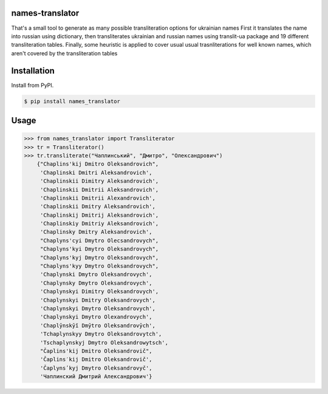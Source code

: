 names-translator
================

That's a small tool to generate as many possible transliteration options for ukrainian names
First it translates the name into russian using dictionary, then transliterates ukrainian and russian names
using translit-ua package and 19 different transliteration tables. Finally, some heuristic is applied to cover
usual usual trasnliterations for well known names, which aren't covered by the transliteration tables

Installation
==================================
Install from PyPI.

.. code-block:: bash

    $ pip install names_translator

Usage
==================================

.. code-block:: python

    >>> from names_translator import Transliterator
    >>> tr = Transliterator()
    >>> tr.transliterate("Чаплинський", "Дмитро", "Олександрович")
        {"Chaplins'kij Dmitro Oleksandrovich",
         'Chaplinski Dmitri Aleksandrovich',
         'Chaplinskii Dimitry Aleksandrovich',
         'Chaplinskii Dmitrii Aleksandrovich',
         'Chaplinskii Dmitrii Alexandrovich',
         'Chaplinskii Dmitry Aleksandrovich',
         'Chaplinskij Dmitrij Aleksandrovich',
         'Chaplinskiy Dmitriy Aleksandrovich',
         'Chaplinsky Dmitry Aleksandrovich',
         "Chaplyns'cyi Dmytro Olecsandrovych",
         "Chaplyns'kyi Dmytro Oleksandrovych",
         "Chaplyns'kyj Dmytro Oleksandrovych",
         "Chaplyns'kyy Dmytro Oleksandrovych",
         'Chaplynski Dmytro Oleksandrovych',
         'Chaplynsky Dmytro Oleksandrovych',
         'Chaplynskyi Dimitry Oleksandrovych',
         'Chaplynskyi Dmitry Oleksandrovych',
         'Chaplynskyi Dmytro Oleksandrovych',
         'Chaplynskyi Dmytro Olexandrovych',
         'Chaplȳnskȳĭ Dmȳtro Oleksandrovȳch',
         'Tchaplynskyy Dmytro Oleksandrovytch',
         'Tschaplynskyj Dmytro Oleksandrowytsch',
         "Čaplins'kij Dmitro Oleksandrovič",
         'Čaplins′kij Dmitro Oleksandrovič',
         'Čaplynsʹkyj Dmytro Oleksandrovyč',
         'Чаплинский Дмитрий Александрович'}
